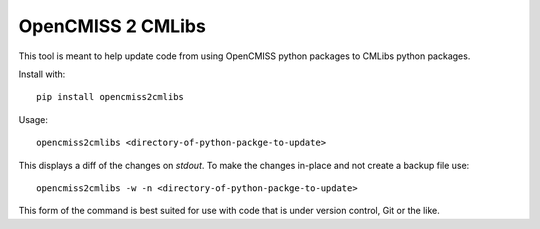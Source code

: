 OpenCMISS 2 CMLibs
==================

This tool is meant to help update code from using OpenCMISS python packages to CMLibs python packages.

Install with::

  pip install opencmiss2cmlibs

Usage::

  opencmiss2cmlibs <directory-of-python-packge-to-update>

This displays a diff of the changes on *stdout*.
To make the changes in-place and not create a backup file use::

  opencmiss2cmlibs -w -n <directory-of-python-packge-to-update>

This form of the command is best suited for use with code that is under version control, Git or the like.
